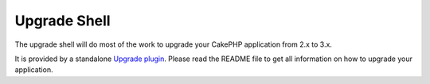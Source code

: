 .. _upgrade-shell:

Upgrade Shell
#############

The upgrade shell will do most of the work to upgrade your CakePHP application
from 2.x to 3.x.

It is provided by a standalone
`Upgrade plugin <https://github.com/cakephp/upgrade>`_. Please read the README
file to get all information on how to upgrade your application.

.. meta::
    :title lang=pt: Upgrade Shell
    :keywords lang=pt: api docs,shell,upgrade
